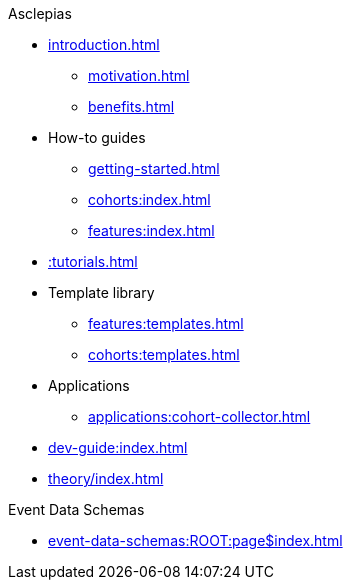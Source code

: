 .Asclepias
* xref:introduction.adoc[]
** xref:motivation.adoc[]
** xref:benefits.adoc[]
* How-to guides
** xref:getting-started.adoc[]
** xref:cohorts:index.adoc[]
** xref:features:index.adoc[]
* xref::tutorials.adoc[]
* Template library
** xref:features:templates.adoc[]
** xref:cohorts:templates.adoc[]
* Applications
** xref:applications:cohort-collector.adoc[] 
* xref:dev-guide:index.adoc[]
* xref:theory/index.adoc[]

.Event Data Schemas
* xref:event-data-schemas:ROOT:page$index.adoc[]
